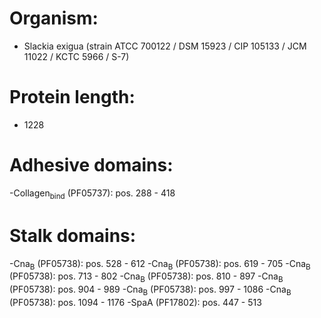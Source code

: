 * Organism:
- Slackia exigua (strain ATCC 700122 / DSM 15923 / CIP 105133 / JCM 11022 / KCTC 5966 / S-7)
* Protein length:
- 1228
* Adhesive domains:
-Collagen_bind (PF05737): pos. 288 - 418
* Stalk domains:
-Cna_B (PF05738): pos. 528 - 612
-Cna_B (PF05738): pos. 619 - 705
-Cna_B (PF05738): pos. 713 - 802
-Cna_B (PF05738): pos. 810 - 897
-Cna_B (PF05738): pos. 904 - 989
-Cna_B (PF05738): pos. 997 - 1086
-Cna_B (PF05738): pos. 1094 - 1176
-SpaA (PF17802): pos. 447 - 513

